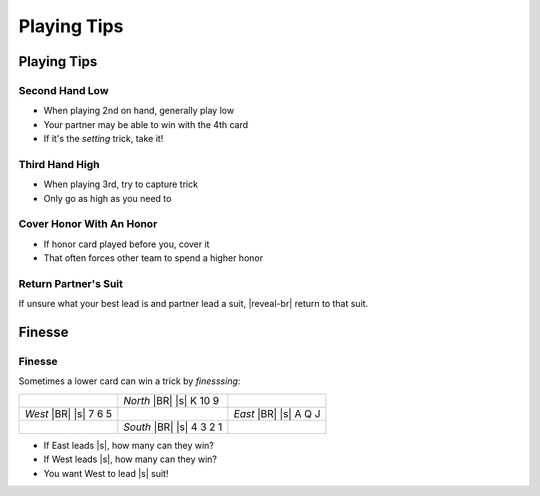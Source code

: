 ============
Playing Tips
============

Playing Tips
============

Second Hand Low
---------------

- When playing 2nd on hand, generally play low

- Your partner may be able to win with the 4th card

- If it's the `setting` trick, take it!

Third Hand High
---------------

- When playing 3rd, try to capture trick

- Only go as high as you need to

Cover Honor With An Honor
-------------------------

- If honor card played before you, cover it

- That often forces other team to spend a higher honor

Return Partner's Suit
---------------------

If unsure what your best lead is and partner lead a suit, |reveal-br|
return to that suit.

Finesse
=======

Finesse
-------

Sometimes a lower card can win a trick by `finesssing`:

+---------------+---------------+---------------+
|               | *North* |BR|  |               |
|               | |s| K 10 9    |               |
+---------------+---------------+---------------+
| *West* |BR|   |               | *East* |BR|   |
| |s| 7 6 5     |               | |s| A Q J     |
+---------------+---------------+---------------+
|               | *South* |BR|  |               |
|               | |s| 4 3 2 1   |               |
+---------------+---------------+---------------+

.. container:: item-incremental

  - If East leads |s|, how many can they win?

  - If West leads |s|, how many can they win?

  - You want West to lead |s| suit!
